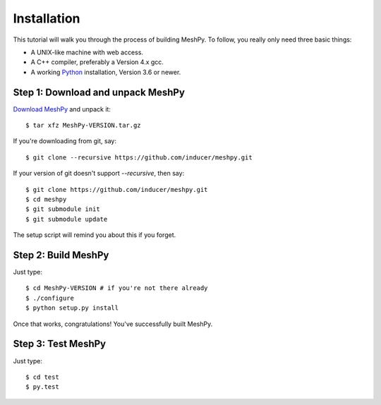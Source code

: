 .. highlight:: sh

Installation
============

This tutorial will walk you through the process of building MeshPy. To follow,
you really only need three basic things:

* A UNIX-like machine with web access.
* A C++ compiler, preferably a Version 4.x gcc.
* A working `Python <http://www.python.org>`_ installation, Version 3.6 or newer.

Step 1: Download and unpack MeshPy
-----------------------------------

`Download MeshPy <http://pypi.org/project/MeshPy>`_ and unpack it::

    $ tar xfz MeshPy-VERSION.tar.gz

If you're downloading from git, say::

    $ git clone --recursive https://github.com/inducer/meshpy.git

If your version of git doesn't support `--recursive`, then say::

    $ git clone https://github.com/inducer/meshpy.git
    $ cd meshpy
    $ git submodule init
    $ git submodule update

The setup script will remind you about this if you forget.

Step 2: Build MeshPy
--------------------

Just type::

    $ cd MeshPy-VERSION # if you're not there already
    $ ./configure
    $ python setup.py install

Once that works, congratulations! You've successfully built MeshPy.

Step 3: Test MeshPy
-------------------

Just type::

    $ cd test
    $ py.test
